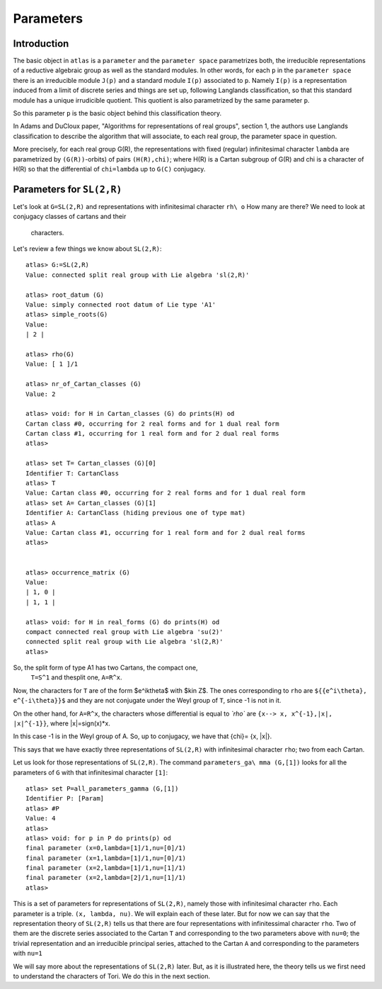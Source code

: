 Parameters
===========

Introduction
------------

The basic object in ``atlas`` is a ``parameter`` and the ``parameter
space`` parametrizes both, the irreducible representations of a
reductive algebraic group as well as the standard modules. In other
words, for each ``p`` in the ``parameter space`` there is an
irreducible module ``J(p)`` and a standard module ``I(p)`` associated
to ``p``. Namely ``I(p)`` is a representation induced from a limit of discrete
series and things are set up, following Langlands classification, so that this st\
andard module has a unique irrudicible quotient. This quotient is also parametriz\
ed by the same parameter ``p``.

So this parameter ``p`` is the basic object behind this classification theory.

In Adams and DuCloux paper, "Algorithms for representations of real
groups", section 1,  the authors use Langlands classification to describe the
algorithm that will associate, to each real group, the parameter space
in question.

More precisely, for each real group G(R), the representations with fixed (regular\
)
infinitesimal character ``lambda`` are parametrized by
``(G(R))``-orbits) of pairs ``(H(R),chi)``; where H(R) is a Cartan
subgroup of G(R) and chi is a character of H(R) so that the
differential of ``chi=lambda`` up to ``G(C)`` conjugacy.


Parameters for ``SL(2,R)``
--------------------------

Let's look at ``G=SL(2,R)`` and representations with infinitesimal character ``rh\
o`` How many are there? We need to look at conjugacy classes of cartans and their\
 characters.

Let's review a few things we know about ``SL(2,R)``::


      atlas> G:=SL(2,R)
      Value: connected split real group with Lie algebra 'sl(2,R)'

      atlas> root_datum (G)
      Value: simply connected root datum of Lie type 'A1'
      atlas> simple_roots(G)
      Value:
      | 2 |

      atlas> rho(G)
      Value: [ 1 ]/1

      atlas> nr_of_Cartan_classes (G)
      Value: 2

      atlas> void: for H in Cartan_classes (G) do prints(H) od
      Cartan class #0, occurring for 2 real forms and for 1 dual real form
      Cartan class #1, occurring for 1 real form and for 2 dual real forms
      atlas>

      atlas> set T= Cartan_classes (G)[0]
      Identifier T: CartanClass
      atlas> T
      Value: Cartan class #0, occurring for 2 real forms and for 1 dual real form
      atlas> set A= Cartan_classes (G)[1]
      Identifier A: CartanClass (hiding previous one of type mat)
      atlas> A
      Value: Cartan class #1, occurring for 1 real form and for 2 dual real forms
      atlas>


      atlas> occurrence_matrix (G)
      Value:
      | 1, 0 |
      | 1, 1 |

      atlas> void: for H in real_forms (G) do prints(H) od
      compact connected real group with Lie algebra 'su(2)'
      connected split real group with Lie algebra 'sl(2,R)'
      atlas>

So, the split form of type A1 has two Cartans, the compact one,
 ``T=S^1`` and the\ split one, ``A=R^x``.

Now, the characters for ``T`` are of the form $e^ik\theta$ with $k\in Z$.
The ones corresponding to ``rho`` are ``${{e^i\theta}, e^{-i\theta}}$`` and they
are not conjugate under the Weyl group of ``T``, since -1 is not in
it.

On the other hand, for ``A=R^x``, the characters whose differential is
equal to `\ `rho`` are ``{x--> x, x^{-1},|x|, |x|^{-1}}``, where
|x|=sign(x)*x.

In this case -1 is in the Weyl group of A. So, up to conjugacy, we
have that {\ch\ i}= {x, |x|}.

This says that we have exactly three representations of ``SL(2,R)``
with infinite\ simal character ``rho``; two from each Cartan.

Let us look for those representations of ``SL(2,R)``. The command
``parameters_ga\ mma (G,[1])`` looks for all the parameters of ``G``
with that infinitesimal chara\ cter ``[1]``::

    atlas> set P=all_parameters_gamma (G,[1])
    Identifier P: [Param]
    atlas> #P
    Value: 4
    atlas>
    atlas> void: for p in P do prints(p) od
    final parameter (x=0,lambda=[1]/1,nu=[0]/1)
    final parameter (x=1,lambda=[1]/1,nu=[0]/1)
    final parameter (x=2,lambda=[1]/1,nu=[1]/1)
    final parameter (x=2,lambda=[2]/1,nu=[1]/1)
    atlas>

This is a set of parameters for representations of ``SL(2,R)``, namely
those with infinitesimal character ``rho``. Each parameter is a
triple. ``(x, lambda, nu)``. We will explain each of these later. But
for now we can say that the representation theory of ``SL(2,R)`` tells
us that there are four representations with infinitessimal character
``rho``. Two of them are the discrete series associated to the Cartan
``T`` and corresponding to the two parameters above with ``nu=0``; the
trivial representation and an irreducible principal series, attached
to the Cartan ``A`` and corresponding to the parameters with ``nu=1``

We will say more about the representations of ``SL(2,R)`` later. But,
as it is illustrated here, the theory tells us we first need to
understand the characters of Tori. We do this in the next section.
